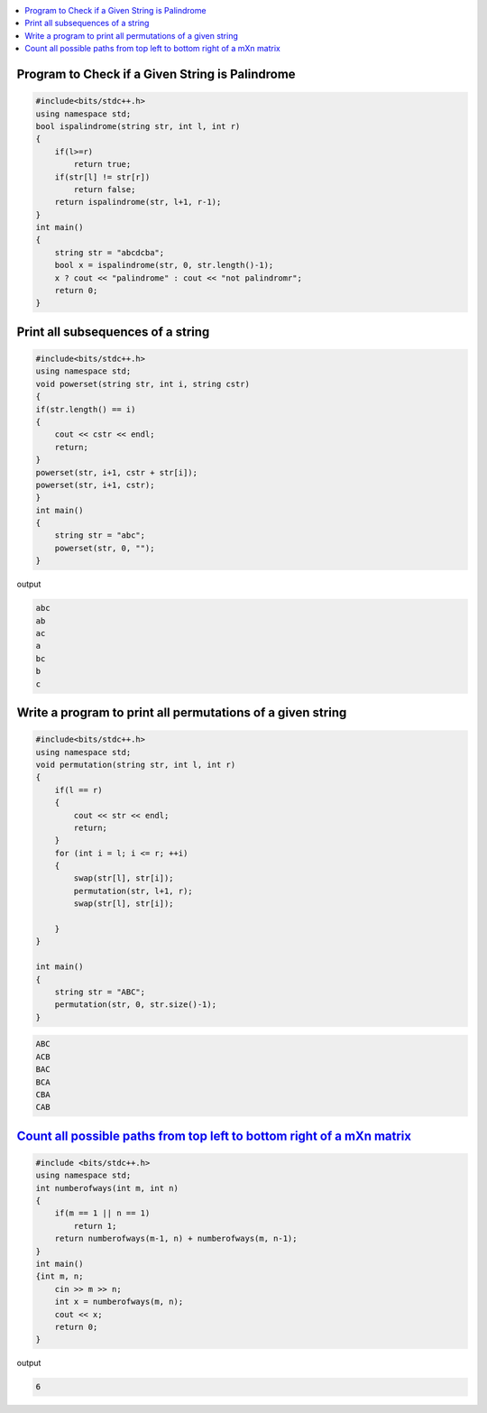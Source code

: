 
.. contents::
   :local:
   :depth: 3

Program to Check if a Given String is Palindrome
===============================================================================

.. code:: c++

    #include<bits/stdc++.h>
    using namespace std;
    bool ispalindrome(string str, int l, int r)
    {
        if(l>=r)
            return true;
        if(str[l] != str[r])
            return false;
        return ispalindrome(str, l+1, r-1);
    }
    int main()
    {
        string str = "abcdcba";
        bool x = ispalindrome(str, 0, str.length()-1);
        x ? cout << "palindrome" : cout << "not palindromr";
        return 0;
    }

Print all subsequences of a string
===============================================================================

.. code:: c++

      #include<bits/stdc++.h>
      using namespace std;
      void powerset(string str, int i, string cstr)
      {
      if(str.length() == i)
      {
          cout << cstr << endl;
          return;
      }
      powerset(str, i+1, cstr + str[i]);
      powerset(str, i+1, cstr);
      }
      int main()
      {
          string str = "abc";
          powerset(str, 0, "");
      }

output

.. code:: c++

      abc
      ab
      ac
      a
      bc
      b
      c

Write a program to print all permutations of a given string
===============================================================================

.. code:: c++

      #include<bits/stdc++.h>
      using namespace std;
      void permutation(string str, int l, int r)
      {
          if(l == r)
          {
              cout << str << endl;
              return;
          }
          for (int i = l; i <= r; ++i)
          {
              swap(str[l], str[i]);
              permutation(str, l+1, r);
              swap(str[l], str[i]);

          }
      }

      int main()
      {
          string str = "ABC";
          permutation(str, 0, str.size()-1);
      }
      
.. code:: c++

      ABC
      ACB
      BAC
      BCA
      CBA
      CAB

`Count all possible paths from top left to bottom right of a mXn matrix <https://www.hackerrank.com/challenges/balanced-brackets/problem>`_
===============================================================================   

.. code:: c++

      #include <bits/stdc++.h>
      using namespace std;
      int numberofways(int m, int n)
      {
          if(m == 1 || n == 1)
              return 1;
          return numberofways(m-1, n) + numberofways(m, n-1);
      }
      int main()
      {int m, n;
          cin >> m >> n;
          int x = numberofways(m, n);
          cout << x;
          return 0;
      }
      
output

.. code:: c++

   6
